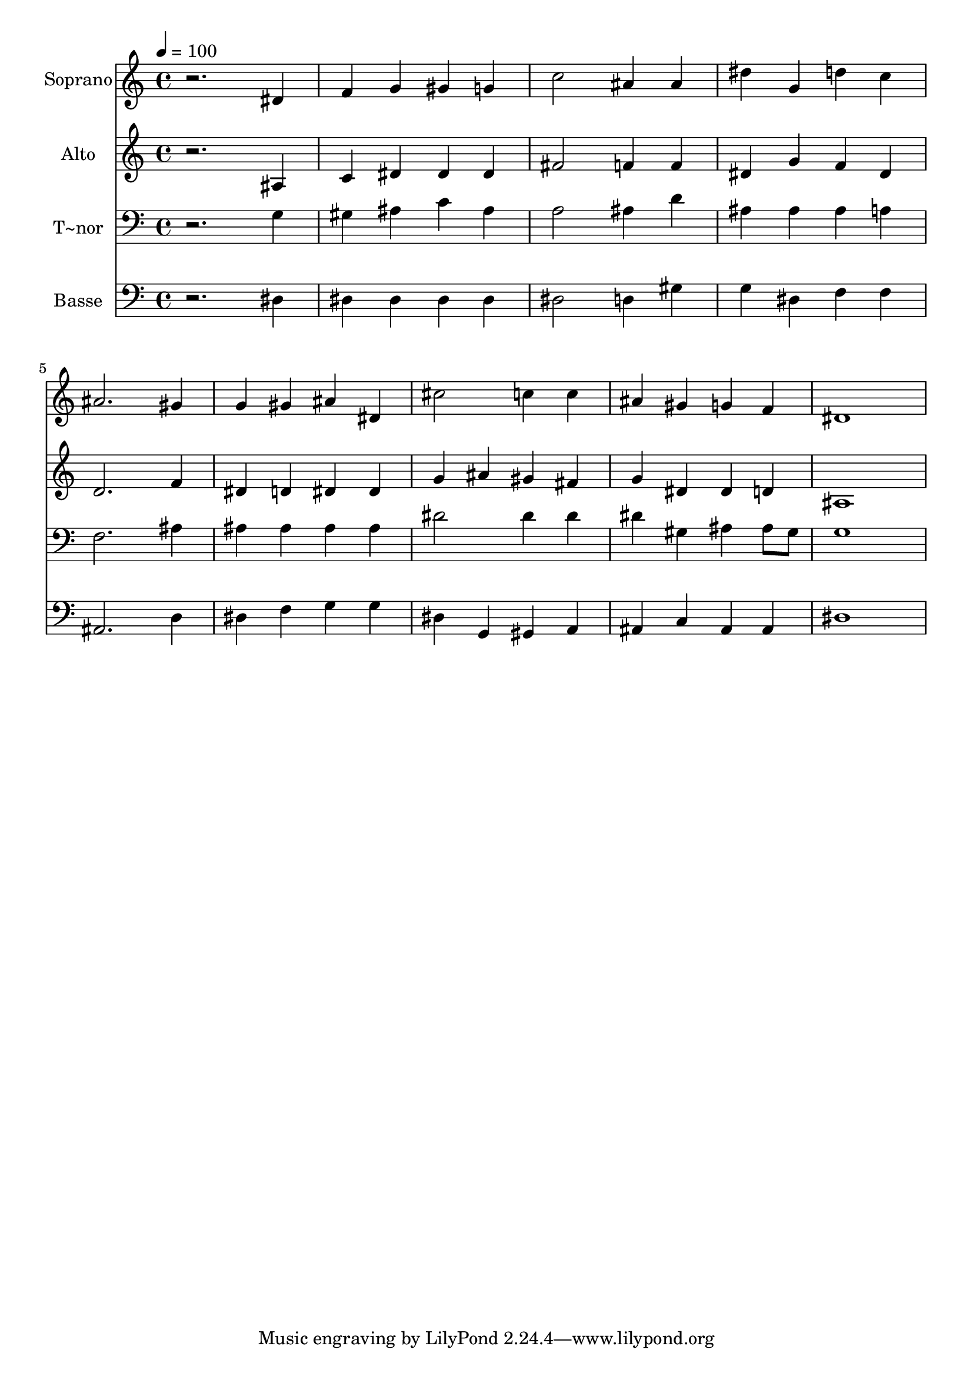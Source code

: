% Lily was here -- automatically converted by /usr/bin/midi2ly from 286.mid
\version "2.14.0"

\layout {
  \context {
    \Voice
    \remove "Note_heads_engraver"
    \consists "Completion_heads_engraver"
    \remove "Rest_engraver"
    \consists "Completion_rest_engraver"
  }
}

trackAchannelA = {
  
  \time 4/4 
  
  \tempo 4 = 100 
  
}

trackA = <<
  \context Voice = voiceA \trackAchannelA
>>


trackBchannelA = {
  
  \set Staff.instrumentName = "Soprano"
  
}

trackBchannelB = \relative c {
  r2. dis'4 
  | % 2
  f g gis g 
  | % 3
  c2 ais4 ais 
  | % 4
  dis g, d' c 
  | % 5
  ais2. gis4 
  | % 6
  g gis ais dis, 
  | % 7
  cis'2 c4 c 
  | % 8
  ais gis g f 
  | % 9
  dis1 
  | % 10
  
}

trackB = <<
  \context Voice = voiceA \trackBchannelA
  \context Voice = voiceB \trackBchannelB
>>


trackCchannelA = {
  
  \set Staff.instrumentName = "Alto"
  
}

trackCchannelC = \relative c {
  r2. ais'4 
  | % 2
  c dis dis dis 
  | % 3
  fis2 f4 f 
  | % 4
  dis g f dis 
  | % 5
  d2. f4 
  | % 6
  dis d dis dis 
  | % 7
  g ais gis fis 
  | % 8
  g dis dis d 
  | % 9
  ais1 
  | % 10
  
}

trackC = <<
  \context Voice = voiceA \trackCchannelA
  \context Voice = voiceB \trackCchannelC
>>


trackDchannelA = {
  
  \set Staff.instrumentName = "T~nor"
  
}

trackDchannelC = \relative c {
  r2. g'4 
  | % 2
  gis ais c ais 
  | % 3
  a2 ais4 d 
  | % 4
  ais ais ais a 
  | % 5
  f2. ais4 
  | % 6
  ais ais ais ais 
  | % 7
  dis2 dis4 dis 
  | % 8
  dis gis, ais ais8 gis 
  | % 9
  g1 
  | % 10
  
}

trackD = <<

  \clef bass
  
  \context Voice = voiceA \trackDchannelA
  \context Voice = voiceB \trackDchannelC
>>


trackEchannelA = {
  
  \set Staff.instrumentName = "Basse"
  
}

trackEchannelC = \relative c {
  r2. dis4 
  | % 2
  dis dis dis dis 
  | % 3
  dis2 d4 gis 
  | % 4
  g dis f f 
  | % 5
  ais,2. d4 
  | % 6
  dis f g g 
  | % 7
  dis g, gis a 
  | % 8
  ais c ais ais 
  | % 9
  dis1 
  | % 10
  
}

trackE = <<

  \clef bass
  
  \context Voice = voiceA \trackEchannelA
  \context Voice = voiceB \trackEchannelC
>>


\score {
  <<
    \context Staff=trackB \trackA
    \context Staff=trackB \trackB
    \context Staff=trackC \trackA
    \context Staff=trackC \trackC
    \context Staff=trackD \trackA
    \context Staff=trackD \trackD
    \context Staff=trackE \trackA
    \context Staff=trackE \trackE
  >>
  \layout {}
  \midi {}
}
